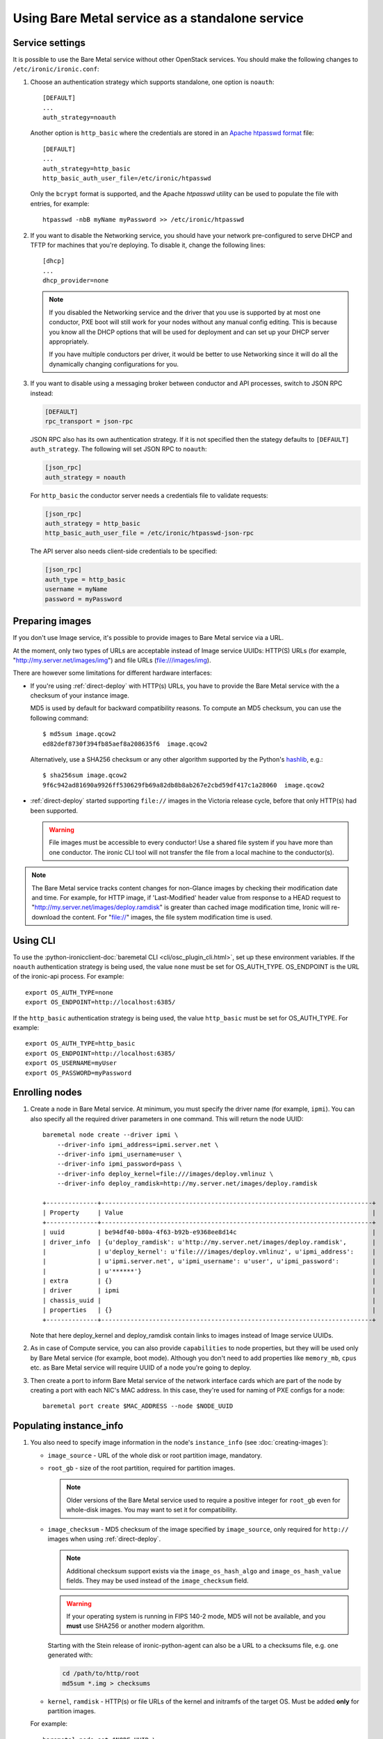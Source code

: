
Using Bare Metal service as a standalone service
================================================

Service settings
----------------

It is possible to use the Bare Metal service without other OpenStack services.
You should make the following changes to ``/etc/ironic/ironic.conf``:

#. Choose an authentication strategy which supports standalone, one option is
   ``noauth``::

    [DEFAULT]
    ...
    auth_strategy=noauth

   Another option is ``http_basic`` where the credentials are stored in an
   `Apache htpasswd format`_ file::

    [DEFAULT]
    ...
    auth_strategy=http_basic
    http_basic_auth_user_file=/etc/ironic/htpasswd

   Only the ``bcrypt`` format is supported, and the Apache `htpasswd` utility can
   be used to populate the file with entries, for example::

    htpasswd -nbB myName myPassword >> /etc/ironic/htpasswd

#. If you want to disable the Networking service, you should have your network
   pre-configured to serve DHCP and TFTP for machines that you're deploying.
   To disable it, change the following lines::

    [dhcp]
    ...
    dhcp_provider=none

   .. note::
      If you disabled the Networking service and the driver that you use is
      supported by at most one conductor, PXE boot will still work for your
      nodes without any manual config editing. This is because you know all
      the DHCP options that will be used for deployment and can set up your
      DHCP server appropriately.

      If you have multiple conductors per driver, it would be better to use
      Networking since it will do all the dynamically changing configurations
      for you.

#. If you want to disable using a messaging broker between conductor and API
   processes, switch to JSON RPC instead:

   .. code-block:: ini

      [DEFAULT]
      rpc_transport = json-rpc

   JSON RPC also has its own authentication strategy. If it is not specified then
   the stategy defaults to ``[DEFAULT]``  ``auth_strategy``. The following will
   set JSON RPC to ``noauth``:

   .. code-block:: ini

    [json_rpc]
    auth_strategy = noauth

   For ``http_basic`` the conductor server needs a credentials file to validate
   requests:

   .. code-block:: ini

    [json_rpc]
    auth_strategy = http_basic
    http_basic_auth_user_file = /etc/ironic/htpasswd-json-rpc

   The API server also needs client-side credentials to be specified:

   .. code-block:: ini

    [json_rpc]
    auth_type = http_basic
    username = myName
    password = myPassword

Preparing images
----------------

If you don't use Image service, it's possible to provide images to Bare Metal
service via a URL.

At the moment, only two types of URLs are acceptable instead of Image
service UUIDs: HTTP(S) URLs (for example, "http://my.server.net/images/img")
and file URLs (file:///images/img).

There are however some limitations for different hardware interfaces:

* If you're using :ref:`direct-deploy` with HTTP(s) URLs, you have to provide
  the Bare Metal service with the a checksum of your instance image.

  MD5 is used by default for backward compatibility reasons. To compute an MD5
  checksum, you can use the following command::

   $ md5sum image.qcow2
   ed82def8730f394fb85aef8a208635f6  image.qcow2

  Alternatively, use a SHA256 checksum or any other algorithm supported by
  the Python's hashlib_, e.g.::

   $ sha256sum image.qcow2
   9f6c942ad81690a9926ff530629fb69a82db8b8ab267e2cbd59df417c1a28060  image.qcow2

* :ref:`direct-deploy` started supporting ``file://`` images in the Victoria
  release cycle, before that only HTTP(s) had been supported.

  .. warning::
     File images must be accessible to every conductor! Use a shared file
     system if you have more than one conductor. The ironic CLI tool will not
     transfer the file from a local machine to the conductor(s).

.. note::
   The Bare Metal service tracks content changes for non-Glance images by
   checking their modification date and time. For example, for HTTP image,
   if 'Last-Modified' header value from response to a HEAD request to
   "http://my.server.net/images/deploy.ramdisk" is greater than cached image
   modification time, Ironic will re-download the content. For "file://"
   images, the file system modification time is used.

.. _hashlib: https://docs.python.org/3/library/hashlib.html

Using CLI
---------

To use the
:python-ironicclient-doc:`baremetal CLI <cli/osc_plugin_cli.html>`,
set up these environment variables. If the ``noauth`` authentication strategy is
being used, the value ``none`` must be set for OS_AUTH_TYPE. OS_ENDPOINT is
the URL of the ironic-api process.
For example::

 export OS_AUTH_TYPE=none
 export OS_ENDPOINT=http://localhost:6385/

If the ``http_basic`` authentication strategy is being used, the value
``http_basic`` must be set for OS_AUTH_TYPE. For example::

 export OS_AUTH_TYPE=http_basic
 export OS_ENDPOINT=http://localhost:6385/
 export OS_USERNAME=myUser
 export OS_PASSWORD=myPassword

Enrolling nodes
---------------

#. Create a node in Bare Metal service. At minimum, you must specify the driver
   name (for example, ``ipmi``). You can also specify all the required
   driver parameters in one command. This will return the node UUID::

    baremetal node create --driver ipmi \
        --driver-info ipmi_address=ipmi.server.net \
        --driver-info ipmi_username=user \
        --driver-info ipmi_password=pass \
        --driver-info deploy_kernel=file:///images/deploy.vmlinuz \
        --driver-info deploy_ramdisk=http://my.server.net/images/deploy.ramdisk

    +--------------+--------------------------------------------------------------------------+
    | Property     | Value                                                                    |
    +--------------+--------------------------------------------------------------------------+
    | uuid         | be94df40-b80a-4f63-b92b-e9368ee8d14c                                     |
    | driver_info  | {u'deploy_ramdisk': u'http://my.server.net/images/deploy.ramdisk',       |
    |              | u'deploy_kernel': u'file:///images/deploy.vmlinuz', u'ipmi_address':     |
    |              | u'ipmi.server.net', u'ipmi_username': u'user', u'ipmi_password':         |
    |              | u'******'}                                                               |
    | extra        | {}                                                                       |
    | driver       | ipmi                                                                     |
    | chassis_uuid |                                                                          |
    | properties   | {}                                                                       |
    +--------------+--------------------------------------------------------------------------+

   Note that here deploy_kernel and deploy_ramdisk contain links to
   images instead of Image service UUIDs.

#. As in case of Compute service, you can also provide ``capabilities`` to node
   properties, but they will be used only by Bare Metal service (for example,
   boot mode). Although you don't need to add properties like ``memory_mb``,
   ``cpus`` etc. as Bare Metal service will require UUID of a node you're
   going to deploy.

#. Then create a port to inform Bare Metal service of the network interface
   cards which are part of the node by creating a port with each NIC's MAC
   address. In this case, they're used for naming of PXE configs for a node::

    baremetal port create $MAC_ADDRESS --node $NODE_UUID

Populating instance_info
------------------------

#. You also need to specify image information in the node's ``instance_info``
   (see :doc:`creating-images`):

   * ``image_source`` - URL of the whole disk or root partition image,
     mandatory.

   * ``root_gb`` - size of the root partition, required for partition images.

     .. note::
        Older versions of the Bare Metal service used to require a positive
        integer for ``root_gb`` even for whole-disk images. You may want to set
        it for compatibility.

   * ``image_checksum`` - MD5 checksum of the image specified by
     ``image_source``, only required for ``http://`` images when using
     :ref:`direct-deploy`.

     .. note::
        Additional checksum support exists via the ``image_os_hash_algo`` and
        ``image_os_hash_value`` fields. They may be used instead of the
        ``image_checksum`` field.

     .. warning::
        If your operating system is running in FIPS 140-2 mode, MD5 will not be
        available, and you **must** use SHA256 or another modern algorithm.

     Starting with the Stein release of ironic-python-agent can also be a URL
     to a checksums file, e.g. one generated with:

     .. code-block:: shell

        cd /path/to/http/root
        md5sum *.img > checksums

   * ``kernel``, ``ramdisk`` - HTTP(s) or file URLs of the kernel and
     initramfs of the target OS. Must be added **only** for partition images.

   For example::

    baremetal node set $NODE_UUID \
        --instance-info image_source=$IMG \
        --instance-info image_checksum=$MD5HASH \
        --instance-info kernel=$KERNEL \
        --instance-info ramdisk=$RAMDISK \
        --instance-info root_gb=10

   With a SHA256 hash::

    baremetal node set $NODE_UUID \
        --instance-info image_source=$IMG \
        --instance-info image_os_hash_algo=sha256 \
        --instance-info image_os_hash_value=$SHA256HASH \
        --instance-info kernel=$KERNEL \
        --instance-info ramdisk=$RAMDISK \
        --instance-info root_gb=10

   With a whole disk image::

    baremetal node set $NODE_UUID \
        --instance-info image_source=$IMG \
        --instance-info image_checksum=$MD5HASH

#. When using low RAM nodes with ``http://`` images that are not in the RAW
   format, you may want them cached locally, converted to raw and served from
   the conductor's HTTP server::

    baremetal node set $NODE_UUID \
        --instance-info image_download_source=local

#. :ref:`Boot mode <boot_mode_support>` can be specified per instance::

    baremetal node set $NODE_UUID \
        --instance-info deploy_boot_mode=uefi

   Otherwise, the ``boot_mode`` capability from the node's ``properties`` will
   be used.

   .. warning::
        The two settings must not contradict each other.

   .. note::
        The ``boot_mode`` capability is only used in the node's ``properties``,
        not in ``instance_info`` like most other capabilities. Use the separate
        ``instance_info/deploy_boot_mode`` field instead.

#. To override the :ref:`boot option <local-boot-partition-images>` used for
   this instance, set the ``boot_option`` capability::

    baremetal node set $NODE_UUID \
        --instance-info capabilities='{"boot_option": "local"}'

#. Starting with the Ussuri release, you can set :ref:`root device hints
   <root-device-hints>` per instance::

    baremetal node set $NODE_UUID \
        --instance-info root_device='{"wwn": "0x4000cca77fc4dba1"}'

   This setting overrides any previous setting in ``properties`` and will be
   removed on undeployment.

#. For iLO drivers, fields that should be provided are:

   * ``ilo_deploy_iso`` under ``driver_info``;

   * ``ilo_boot_iso``, ``image_source``, ``root_gb`` under ``instance_info``.

#. For software RAID with whole-disk images, the root UUID of the root
   partition has to be provided so that the bootloader can be correctly
   installed::

    baremetal node set $NODE_UUID \
        --instance-info image_rootfs_uuid=<uuid>

Deployment
----------

#. Validate that all parameters are correct::

    baremetal node validate $NODE_UUID

    +------------+--------+----------------------------------------------------------------+
    | Interface  | Result | Reason                                                         |
    +------------+--------+----------------------------------------------------------------+
    | boot       | True   |                                                                |
    | console    | False  | Missing 'ipmi_terminal_port' parameter in node's driver_info.  |
    | deploy     | True   |                                                                |
    | inspect    | True   |                                                                |
    | management | True   |                                                                |
    | network    | True   |                                                                |
    | power      | True   |                                                                |
    | raid       | True   |                                                                |
    | storage    | True   |                                                                |
    +------------+--------+----------------------------------------------------------------+

#. Now you can start the deployment, run::

    baremetal node deploy $NODE_UUID


Ramdisk booting
---------------

Advanced operators, specifically ones working with ephemeral workloads,
may find it more useful to explicitly treat a node as one that would always
boot from a Ramdisk.

This functionality is largely intended for network booting, however some
other boot interface, such as the ``redfish-virtual-media`` support enabling
the same basic functionality through the existing interfaces.

To use, a few different settings must be modified.

#. Change the ``deploy_interface`` on the node to ``ramdisk``::

       baremetal node set $NODE_UUID \
               --deploy-interface ramdisk

#. Set a kernel and ramdisk to be utilized::

       baremetal node set $NODE_UUID \
               --instance-info kernel=$KERNEL_URL \
               --instance-info ramdisk=$RAMDISK_URL

#. Deploy the node::

       baremetal node deploy $NODE_UUID

   .. warning::
      Configuration drives, also known as a configdrive, is not supported
      with the ``ramdisk`` deploy interface. Please ensure your ramdisk
      CPIO archive contains all necessary configuration and credentials.
      This is as no disk image is written to the disk of the node being
      provisioned with a ramdisk.

The node ramdisk components will then be assembled by the conductor,
appropriate configuration put in place, and the node will then be powered
on. From there, normal node booting will occur. Upon undeployment of the node,
normal cleaning proceedures will occur as configured with-in the conductor.

Ramdisk booting with ISO media
~~~~~~~~~~~~~~~~~~~~~~~~~~~~~~

Currently supported for the use of ramdisks with the ``redfish-virtual-media``
and ``ipxe`` boot interfaces, an operator may request an explict ISO file to
be booted.

#. Store the URL to the ISO image to ``instance_info/boot_iso``,
   instead of a ``kernel`` or ``ramdisk`` setting::

       baremetal node set $NODE_UUID \
               --instance-info boot_iso=$BOOT_ISO_URL

#. Deploy the node::

          baremetal node deploy $NODE_UUID


.. warning::
   This feature, when utilized with the ``ipxe`` ``boot_interface``,
   will only allow a kernel and ramdisk to be booted from the
   supplied ISO file. Any additional contents, such as additional
   ramdisk contents or installer package files will be unavailable
   after the boot of the Operating System. Operators wishing to leverage
   this functionality for actions such as OS installation should explore
   use of the standard ``ramdisk`` ``deploy_interface`` along with the
   ``instance_info/kernel_append_params`` setting to pass arbitrary
   settings such as a mirror URL for the initial ramdisk to load data from.
   This is a limitation of iPXE and the overall boot process of the
   operating system where memory allocated by iPXE is released.


Other references
----------------

* :ref:`local-boot-without-compute`

.. _`Apache htpasswd format`: https://httpd.apache.org/docs/current/misc/password_encryptions.html

